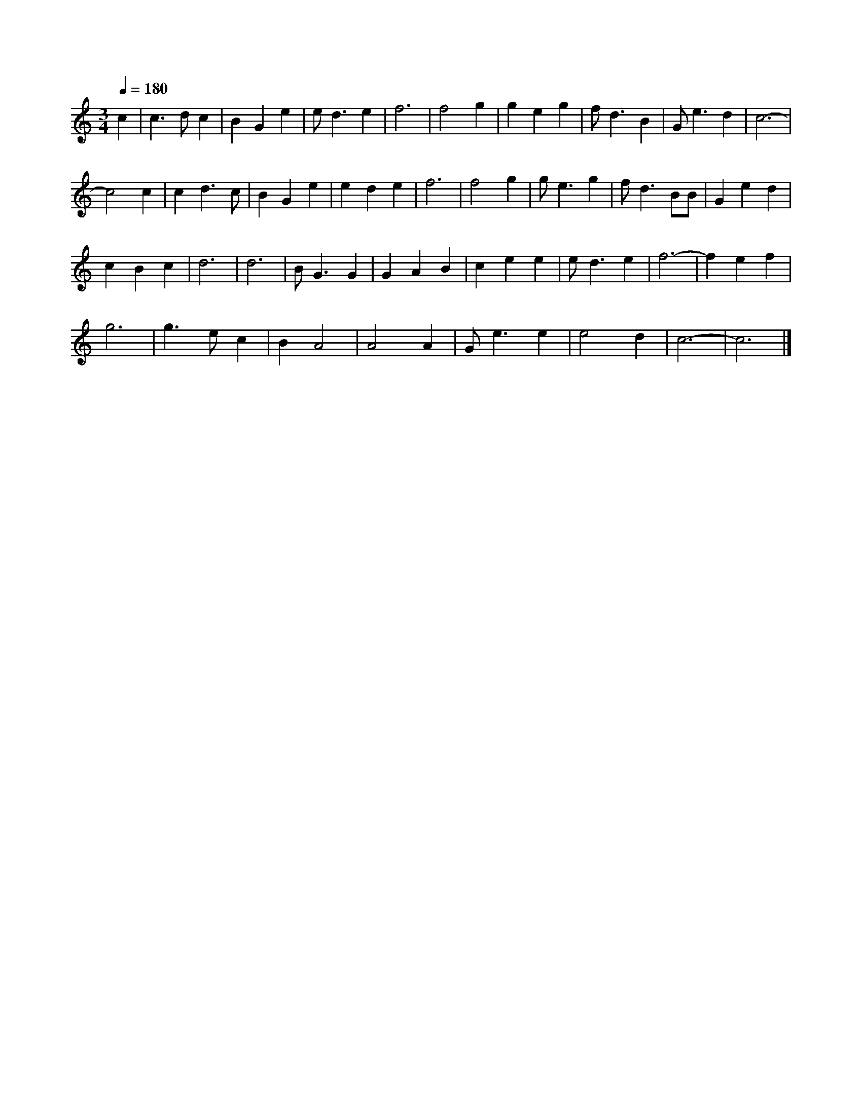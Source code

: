 X: 144
T:
M:3/4
R:
Q:1/4=180
L:1/8
Z:added by Alf 
K:C
c2|c3d c2|B2 G2 e2|ed3 e2|f6|f4 g2|g2 e2 g2|fd3 B2|Ge3 d2|c6-|
c4 c2|c2 d3c|B2 G2 e2|e2 d2 e2|f6|f4 g2|ge3 g2|fd3 BB|G2 e2 d2|
c2 B2 c2|d6|d6|BG3 G2|G2 A2 B2|c2 e2 e2|ed3 e2|f6-|f2 e2 f2|
g6|g3e c2|B2 A4|A4 A2|Ge3 e2|e4 d2|c6-|c6|]

